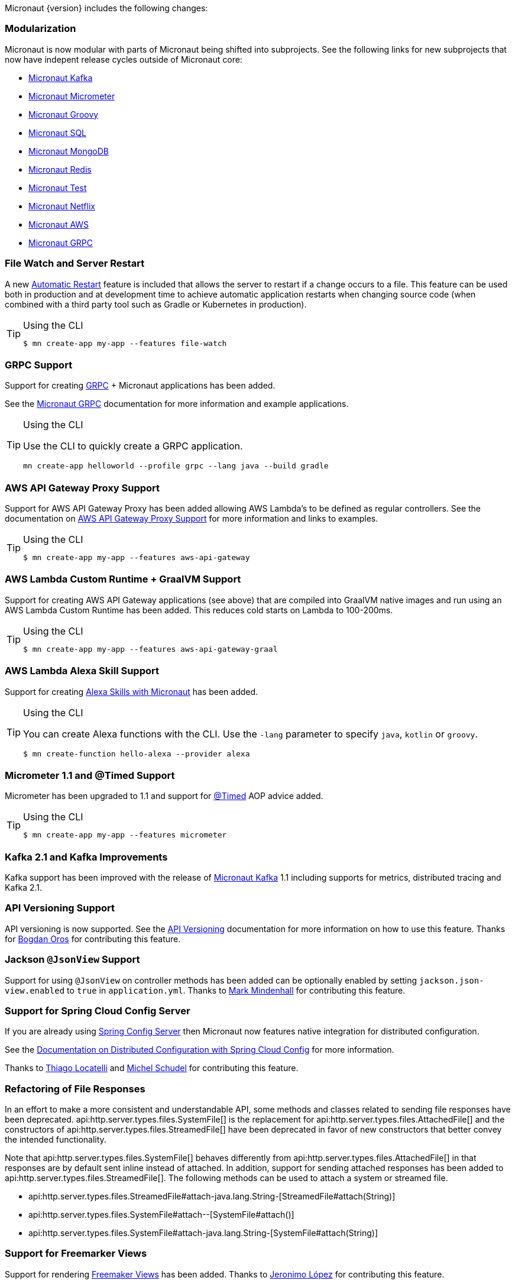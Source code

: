 Micronaut {version} includes the following changes:


=== Modularization

Micronaut is now modular with parts of Micronaut being shifted into subprojects. See the following links for new subprojects that now have indepent release cycles outside of Micronaut core:

* https://micronaut-projects.github.io/micronaut-kafka/1.1.x/guide/index.html[Micronaut Kafka]
* https://micronaut-projects.github.io/micronaut-micrometer/latest/guide/index.html[Micronaut Micrometer]
* https://micronaut-projects.github.io/micronaut-groovy/1.1.x/guide/index.html[Micronaut Groovy]
* https://micronaut-projects.github.io/micronaut-sql/1.1.x/guide/index.html[Micronaut SQL]
* https://micronaut-projects.github.io/micronaut-mongodb/latest/guide/index.html[Micronaut MongoDB]
* https://micronaut-projects.github.io/micronaut-redis/latest/guide/index.html[Micronaut Redis]
* https://micronaut-projects.github.io/micronaut-test/latest/guide/index.html[Micronaut Test]
* https://micronaut-projects.github.io/micronaut-netflix/latest/guide/index.html[Micronaut Netflix]
* https://micronaut-projects.github.io/micronaut-aws/latest/guide/index.html[Micronaut AWS]
* https://micronaut-projects.github.io/micronaut-grpc/latest/guide/index.html[Micronaut GRPC]

=== File Watch and Server Restart

A new <<automaticRestart,Automatic Restart>> feature is included that allows the server to restart if a change occurs to a file. This feature can be used both in production and at development time to achieve automatic application restarts when changing source code (when combined with a third party tool such as Gradle or Kubernetes in production).

[TIP]
.Using the CLI
====
----
$ mn create-app my-app --features file-watch
----
====

=== GRPC Support

Support for creating https://grpc.io/[GRPC] + Micronaut applications has been added.

See the https://micronaut-projects.github.io/micronaut-grpc/latest/guide/[Micronaut GRPC] documentation for more information and example applications.

[TIP]
.Using the CLI
====
Use the CLI to quickly create a GRPC application.
----
mn create-app helloworld --profile grpc --lang java --build gradle
----
====

=== AWS API Gateway Proxy Support

Support for AWS API Gateway Proxy has been added allowing AWS Lambda's to be defined as regular controllers. See the documentation on https://micronaut-projects.github.io/micronaut-aws/latest/guide/#apiProxy[AWS API Gateway Proxy Support] for more information and links to examples.

[TIP]
.Using the CLI
====
----
$ mn create-app my-app --features aws-api-gateway
----
====

=== AWS Lambda Custom Runtime + GraalVM Support

Support for creating AWS API Gateway applications (see above) that are compiled into GraalVM native images and run using an AWS Lambda Custom Runtime has been added. This reduces cold starts on Lambda to 100-200ms.

[TIP]
.Using the CLI
====
----
$ mn create-app my-app --features aws-api-gateway-graal
----
====

=== AWS Lambda Alexa Skill Support

Support for creating https://micronaut-projects.github.io/micronaut-aws/latest/guide/#alexa[Alexa Skills with Micronaut] has been added.

[TIP]
.Using the CLI
====
You can create Alexa functions with the CLI. Use the `-lang` parameter to specify `java`, `kotlin` or `groovy`.
----
$ mn create-function hello-alexa --provider alexa
----
====

=== Micrometer 1.1 and @Timed Support

Micrometer has been upgraded to 1.1 and support for https://micrometer.io/docs/concepts#_the_code_timed_code_annotation[@Timed] AOP advice added.


[TIP]
.Using the CLI
====
----
$ mn create-app my-app --features micrometer
----
====

=== Kafka 2.1 and Kafka Improvements

Kafka support has been improved with the release of https://micronaut-projects.github.io/micronaut-kafka/1.1.x/guide/[Micronaut Kafka] 1.1 including supports for metrics, distributed tracing and Kafka 2.1.

=== API Versioning Support

API versioning is now supported. See the <<apiVersioning, API Versioning>> documentation for more information on how to use this feature. Thanks for https://github.com/BogdanOros[Bogdan Oros] for contributing this feature.

=== Jackson `@JsonView` Support

Support for using `@JsonView` on controller methods has been added can be optionally enabled by setting `jackson.json-view.enabled` to `true` in `application.yml`. Thanks to https://github.com/mmindenhall[Mark Mindenhall] for contributing this feature.

=== Support for Spring Cloud Config Server

If you are already using https://spring.io/projects/spring-cloud-config[Spring Config Server] then Micronaut now features native integration for distributed configuration.

See the <<distributedConfigurationSpringCloud, Documentation on Distributed Configuration with Spring Cloud Config>> for more information.

Thanks to https://github.com/thiagolocatelli[Thiago Locatelli] and https://github.com/MichelSchudel[Michel Schudel] for contributing this feature.

=== Refactoring of File Responses

In an effort to make a more consistent and understandable API, some methods and classes related to sending file responses have been deprecated. api:http.server.types.files.SystemFile[] is the replacement for api:http.server.types.files.AttachedFile[] and the constructors of api:http.server.types.files.StreamedFile[] have been deprecated in favor of new constructors that better convey the intended functionality.

Note that api:http.server.types.files.SystemFile[] behaves differently from api:http.server.types.files.AttachedFile[] in that responses are by default sent inline instead of attached. In addition, support for sending attached responses has been added to api:http.server.types.files.StreamedFile[]. The following methods can be used to attach a system or streamed file.

* api:http.server.types.files.StreamedFile#attach-java.lang.String-[StreamedFile#attach(String)]
* api:http.server.types.files.SystemFile#attach--[SystemFile#attach()]
* api:http.server.types.files.SystemFile#attach-java.lang.String-[SystemFile#attach(String)]

=== Support for Freemarker Views

Support for rendering <<freemarker,Freemaker Views>> has been added. Thanks to https://github.com/jerolba[Jeronimo López] for contributing this feature.

=== Constraint Bean Support

For those using the `micronaut-hibernate-validator` configuration, constraints will now be attempted to be retrieved from the bean context. This means you can now use dependency injection in your custom constraints.

=== Support for JCache Caching

Support has been added for the JCache specification. If you define a `javax.cache.CacheManager` bean it will be used for caching. For example:

.Using JCache Caching
[source,java]
----
@Factory
class CacheFactory {

    @Singleton
    @Bean
    CacheManager cacheManager() {
        CacheManager cacheManager = Caching.getCachingProvider()
                                           .getCacheManager();
        cacheManager.createCache('my-cache', new MutableConfiguration());
        return cacheManager;
    }
}

----

=== Major Improvements for Multipart File Uploads

Several issues and improvements have been made in regards to file uploads in comparison to the previous version of Micronaut. These fixes have been substantial enough that they have caused the behavior of uploads to change, however these changes should not break any existing use cases. To summarize the issues:

* Routes were not in control of the flow of bytes coming from the client with multipart uploads
* It was not possible to read and release a chunk of data at a time. The entire upload would be put into memory or disk
* Mixed (memory/disk with a threshold) uploads are not supported

The following changes have been implemented:

* Routes gain control of the data flow as soon as they are executed. A route cannot be executed until all of its arguments are fulfilled, so data will reside on memory or disk until the route can be executed.
* After processing a chunk of data it is immediately released. For memory uploads this means the data is immediately freed. For disk uploads the data remains on disk until after processing.
* Two new configuration options are available to support mixed uploads: `micronaut.server.multipart.mixed` and `micronaut.server.multipart.threshold`. When data needs to be buffered, mixed uploads will initially store data in memory. Once the threshold is reached, the data will be erased from memory and moved entirely onto disk.

=== Dependency Upgrades

- Groovy `2.5.4` -> `2.5.6`
- Gradle `4.10.2` -> `5.1.1` (CLI Only)
- Kafka `2.0.1` -> `2.1.0`
- Micrometer `1.0.6` -> `1.1.1`
- Reactive Streams `1.0.1` -> `1.0.2`
- Jackson `2.9.7` -> `2.9.8`
- Nimbus JOSE+JWT  `6.0.2` -> `6.8`
- Spring `5.0.10.RELEASE` -> `5.1.4.RELEASE`
- Reactor `3.2.0.RELEASE` -> `3.2.5.RELEASE`
- RxJava 2 `2.2.2` -> `2.2.6`
- Reactive Postgres `0.10.5` -> `0.11.2`
- GORM `6.1.8.RELEASE` -> `7.0.0.M1`
- Hibernate `5.3.7.Final` -> `5.4.0.Final`
* Hikari `2.7.9` -> `3.3.0`
* Commons DBCP 2 `2.1.1` -> `2.5.0`
* Tomcat Pool `9.0.1` -> `9.0.14`